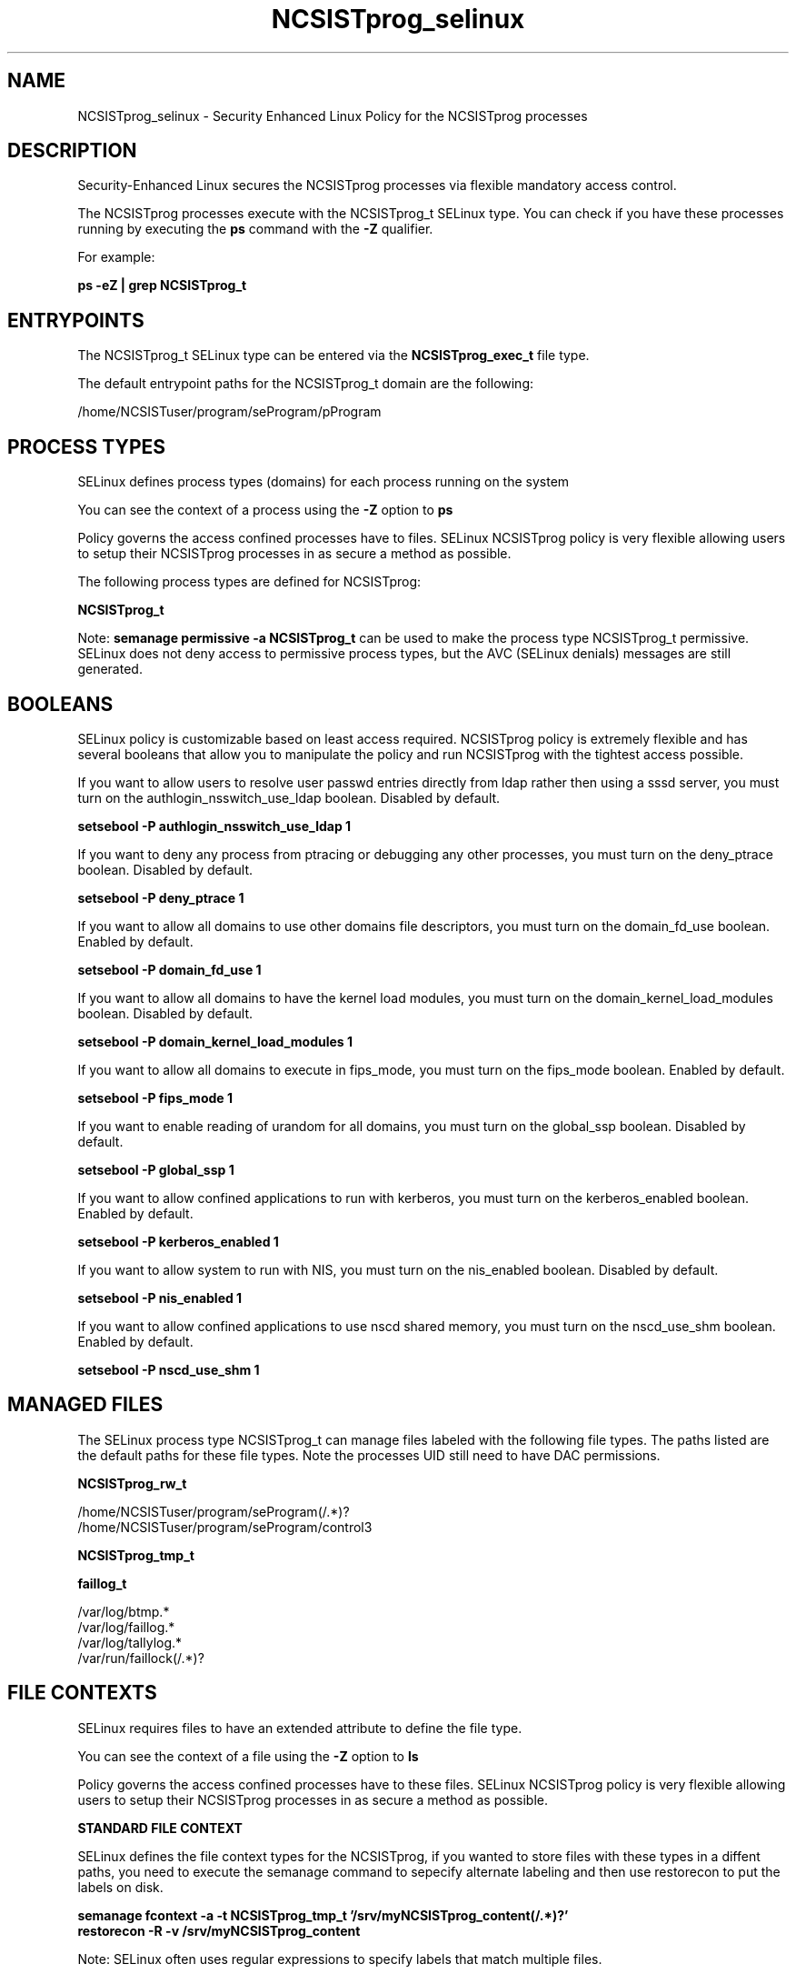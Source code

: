 .TH  "NCSISTprog_selinux"  "8"  "17-07-18" "NCSISTprog" "SELinux Policy NCSISTprog"
.SH "NAME"
NCSISTprog_selinux \- Security Enhanced Linux Policy for the NCSISTprog processes
.SH "DESCRIPTION"

Security-Enhanced Linux secures the NCSISTprog processes via flexible mandatory access control.

The NCSISTprog processes execute with the NCSISTprog_t SELinux type. You can check if you have these processes running by executing the \fBps\fP command with the \fB\-Z\fP qualifier.

For example:

.B ps -eZ | grep NCSISTprog_t


.SH "ENTRYPOINTS"

The NCSISTprog_t SELinux type can be entered via the \fBNCSISTprog_exec_t\fP file type.

The default entrypoint paths for the NCSISTprog_t domain are the following:

/home/NCSISTuser/program/seProgram/pProgram
.SH PROCESS TYPES
SELinux defines process types (domains) for each process running on the system
.PP
You can see the context of a process using the \fB\-Z\fP option to \fBps\bP
.PP
Policy governs the access confined processes have to files.
SELinux NCSISTprog policy is very flexible allowing users to setup their NCSISTprog processes in as secure a method as possible.
.PP
The following process types are defined for NCSISTprog:

.EX
.B NCSISTprog_t
.EE
.PP
Note:
.B semanage permissive -a NCSISTprog_t
can be used to make the process type NCSISTprog_t permissive. SELinux does not deny access to permissive process types, but the AVC (SELinux denials) messages are still generated.

.SH BOOLEANS
SELinux policy is customizable based on least access required.  NCSISTprog policy is extremely flexible and has several booleans that allow you to manipulate the policy and run NCSISTprog with the tightest access possible.


.PP
If you want to allow users to resolve user passwd entries directly from ldap rather then using a sssd server, you must turn on the authlogin_nsswitch_use_ldap boolean. Disabled by default.

.EX
.B setsebool -P authlogin_nsswitch_use_ldap 1

.EE

.PP
If you want to deny any process from ptracing or debugging any other processes, you must turn on the deny_ptrace boolean. Disabled by default.

.EX
.B setsebool -P deny_ptrace 1

.EE

.PP
If you want to allow all domains to use other domains file descriptors, you must turn on the domain_fd_use boolean. Enabled by default.

.EX
.B setsebool -P domain_fd_use 1

.EE

.PP
If you want to allow all domains to have the kernel load modules, you must turn on the domain_kernel_load_modules boolean. Disabled by default.

.EX
.B setsebool -P domain_kernel_load_modules 1

.EE

.PP
If you want to allow all domains to execute in fips_mode, you must turn on the fips_mode boolean. Enabled by default.

.EX
.B setsebool -P fips_mode 1

.EE

.PP
If you want to enable reading of urandom for all domains, you must turn on the global_ssp boolean. Disabled by default.

.EX
.B setsebool -P global_ssp 1

.EE

.PP
If you want to allow confined applications to run with kerberos, you must turn on the kerberos_enabled boolean. Enabled by default.

.EX
.B setsebool -P kerberos_enabled 1

.EE

.PP
If you want to allow system to run with NIS, you must turn on the nis_enabled boolean. Disabled by default.

.EX
.B setsebool -P nis_enabled 1

.EE

.PP
If you want to allow confined applications to use nscd shared memory, you must turn on the nscd_use_shm boolean. Enabled by default.

.EX
.B setsebool -P nscd_use_shm 1

.EE

.SH "MANAGED FILES"

The SELinux process type NCSISTprog_t can manage files labeled with the following file types.  The paths listed are the default paths for these file types.  Note the processes UID still need to have DAC permissions.

.br
.B NCSISTprog_rw_t

	/home/NCSISTuser/program/seProgram(/.*)?
.br
	/home/NCSISTuser/program/seProgram/control3
.br

.br
.B NCSISTprog_tmp_t


.br
.B faillog_t

	/var/log/btmp.*
.br
	/var/log/faillog.*
.br
	/var/log/tallylog.*
.br
	/var/run/faillock(/.*)?
.br

.SH FILE CONTEXTS
SELinux requires files to have an extended attribute to define the file type.
.PP
You can see the context of a file using the \fB\-Z\fP option to \fBls\bP
.PP
Policy governs the access confined processes have to these files.
SELinux NCSISTprog policy is very flexible allowing users to setup their NCSISTprog processes in as secure a method as possible.
.PP

.PP
.B STANDARD FILE CONTEXT

SELinux defines the file context types for the NCSISTprog, if you wanted to
store files with these types in a diffent paths, you need to execute the semanage command to sepecify alternate labeling and then use restorecon to put the labels on disk.

.B semanage fcontext -a -t NCSISTprog_tmp_t '/srv/myNCSISTprog_content(/.*)?'
.br
.B restorecon -R -v /srv/myNCSISTprog_content

Note: SELinux often uses regular expressions to specify labels that match multiple files.

.I The following file types are defined for NCSISTprog:


.EX
.PP
.B NCSISTprog_exec_t
.EE

- Set files with the NCSISTprog_exec_t type, if you want to transition an executable to the NCSISTprog_t domain.


.EX
.PP
.B NCSISTprog_rw_t
.EE

- Set files with the NCSISTprog_rw_t type, if you want to treat the files as NCSISTprog read/write content.

.br
.TP 5
Paths:
/home/NCSISTuser/program/seProgram(/.*)?, /home/NCSISTuser/program/seProgram/control3

.EX
.PP
.B NCSISTprog_tmp_t
.EE

- Set files with the NCSISTprog_tmp_t type, if you want to store NCSISTprog temporary files in the /tmp directories.


.PP
Note: File context can be temporarily modified with the chcon command.  If you want to permanently change the file context you need to use the
.B semanage fcontext
command.  This will modify the SELinux labeling database.  You will need to use
.B restorecon
to apply the labels.

.SH "COMMANDS"
.B semanage fcontext
can also be used to manipulate default file context mappings.
.PP
.B semanage permissive
can also be used to manipulate whether or not a process type is permissive.
.PP
.B semanage module
can also be used to enable/disable/install/remove policy modules.

.B semanage boolean
can also be used to manipulate the booleans

.PP
.B system-config-selinux
is a GUI tool available to customize SELinux policy settings.

.SH AUTHOR
This manual page was auto-generated using
.B "sepolicy manpage".

.SH "SEE ALSO"
selinux(8), NCSISTprog(8), semanage(8), restorecon(8), chcon(1), sepolicy(8)
, setsebool(8)